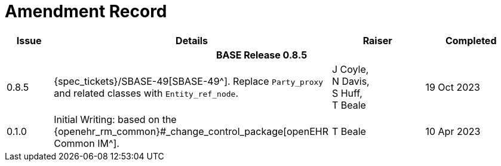 = Amendment Record

[cols="1a,6,2,2a", options="header"]
|===
|Issue|Details|Raiser|Completed

4+^h|*BASE Release 0.8.5*

|[[latest_issue]]0.8.5
|{spec_tickets}/SBASE-49[SBASE-49^]. Replace `Party_proxy` and related classes with `Entity_ref_node`.
|J Coyle, +
N Davis, +
S Huff, +
T Beale
|[[latest_issue_date]]19 Oct 2023

|0.1.0
|Initial Writing: based on the {openehr_rm_common}#_change_control_package[openEHR Common IM^].
|T Beale
|10 Apr 2023

|===


